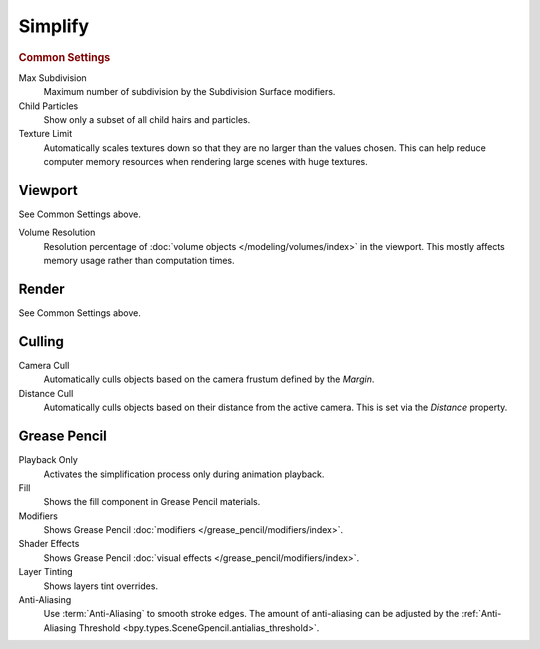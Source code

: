 .. _render-cycles-settings-scene-simplify:
.. _bpy.types.RenderSettings.simplify_subdivision:
.. _bpy.types.CyclesRenderSettings.texture_limit:

********
Simplify
********

.. reference::

   :Menu:      :menuselection:`Render --> Simplify`


.. rubric:: Common Settings

Max Subdivision
   Maximum number of subdivision by the Subdivision Surface modifiers.
Child Particles
   Show only a subset of all child hairs and particles.
Texture Limit
   Automatically scales textures down so that they are no larger than the values chosen.
   This can help reduce computer memory resources when rendering large scenes with huge textures.


Viewport
========

See Common Settings above.

.. _bpy.types.RenderSettings.simplify_volumes:

Volume Resolution
   Resolution percentage of :doc:`volume objects </modeling/volumes/index>` in the viewport.
   This mostly affects memory usage rather than computation times.


Render
======

See Common Settings above.


.. _bpy.types.CyclesRenderSettings.use_camera_cull:
.. _bpy.types.CyclesRenderSettings.camera_cull_margin:
.. _bpy.types.CyclesRenderSettings.use_distance_cull:
.. _bpy.types.CyclesRenderSettings.distance_cull_margin:

Culling
=======

Camera Cull
   Automatically culls objects based on the camera frustum defined by the *Margin*.
Distance Cull
   Automatically culls objects based on their distance from the active camera.
   This is set via the *Distance* property.


.. _bpy.types.RenderSettings_simplify_gpencil:
.. _bpy.types.RenderSettings_simplify_gpencil_onplay:
.. _bpy.types.RenderSettings_simplify_gpencil_view_fill:
.. _bpy.types.RenderSettings_simplify_gpencil_view_modifier:
.. _bpy.types.RenderSettings_simplify_gpencil_shader_fx:
.. _bpy.types.RenderSettings_simplify_gpencil_tint:
.. _bpy.types.RenderSettings.simplify_gpencil_antialiasing:

Grease Pencil
=============

Playback Only
   Activates the simplification process only during animation playback.
Fill
   Shows the fill component in Grease Pencil materials.
Modifiers
   Shows Grease Pencil :doc:`modifiers </grease_pencil/modifiers/index>`.
Shader Effects
   Shows Grease Pencil :doc:`visual effects </grease_pencil/modifiers/index>`.
Layer Tinting
   Shows layers tint overrides.
Anti-Aliasing
   Use :term:`Anti-Aliasing` to smooth stroke edges. The amount of anti-aliasing can be adjusted by
   the :ref:`Anti-Aliasing Threshold <bpy.types.SceneGpencil.antialias_threshold>`.
